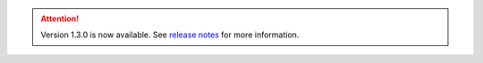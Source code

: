 .. attention:: 
    Version 1.3.0 is now available.  
    See `release notes <https://usepa.github.io/WNTR/whatsnew.html>`_
    for more information.